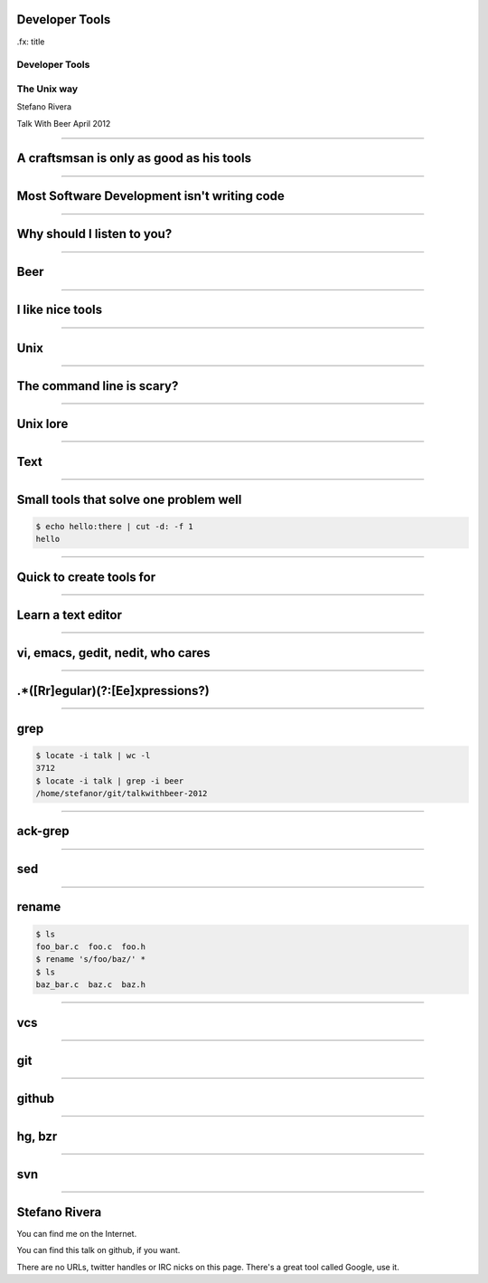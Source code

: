 Developer Tools
===============

.fx: title

Developer Tools
---------------

The Unix way
------------

Stefano Rivera

Talk With Beer April 2012

----

A craftsmsan is only as good as his tools
=========================================

.. notes::

    We are all developers.
    Good developers use good tools, and know how to use them well
    If we want to be good developers...

----

Most Software Development isn't writing code
============================================

.. notes::

   A lot of what you learn when you want to be software developer is how to write code.
   But actually...
   Software developers mostly read, understand, and debug code.
   Putting things together.
   Mangling data.

----

Why should I listen to you?
===========================

----

Beer
====

.. notes::

   well, actually. Not everyone is drinking beer.
   And that's a poor excuse, anyway

----

I like nice tools
=================

.. notes::

   I'm a Linux geek.
   I was "that guy" in the CS Masters lab.
   Improving developer infrastructure at yola
   maintain some of Ubuntu's developer tools

----

Unix
====

.. notes::

   Be it Linux or OSX, these days most developers use unix.
   At least, all the cool kids do.
   So, you should know it

----

The command line is scary?
==========================

.. notes::

   Really?
   There's a lot to learn, but you don't have to know everything
   predictable

----

Unix lore
=========

----

Text
====

.. notes::

   Unix works with plan text a lot.
   Text is really easy to type and read.
   When programs use plain text, it's easy to debug

----

Small tools that solve one problem well
=======================================

.. sourcecode:: console

   $ echo hello:there | cut -d: -f 1
   hello

.. notes::

   You probably know this, but it doesn't hurt to go over it.
   Unix tools are very similar to functions in a program.
   A good tool does one thing, predictably.
   It does one thing, but can be composed with other tools

----

Quick to create tools for
=========================

.. notes::

   There's much less UI to design when you are building a command line
   app.
   So it's much easier to make something nice.

----

Learn a text editor
===================

----

vi, emacs, gedit, nedit, who cares
==================================

----

.*([Rr]egular)(?:[Ee]xpressions?)
=================================

.. notes::

   Invaluable on the command line, when programming, and in your editor.
   Some suck, but hey

----

grep
====

.. sourcecode:: console

   $ locate -i talk | wc -l
   3712
   $ locate -i talk | grep -i beer
   /home/stefanor/git/talkwithbeer-2012

.. notes::

   Invaluable on the command line, when programming, and in your editor.

----

ack-grep
========

.. notes::

   ignores vcs
   --python
   preg
   ack-grep --help-types

----

sed
===

.. notes::

   indent a file

----

rename
======

.. sourcecode:: console

   $ ls
   foo_bar.c  foo.c  foo.h
   $ rename 's/foo/baz/' *
   $ ls
   baz_bar.c  baz.c  baz.h

----

vcs
===

----

git
===

----

github
======

----

hg, bzr
=======

----

svn
===

----

Stefano Rivera
==============

You can find me on the Internet.

You can find this talk on github, if you want.

There are no URLs, twitter handles or IRC nicks on this page.
There's a great tool called Google, use it.

.. vi: set et sta sw=3 ts=3:
